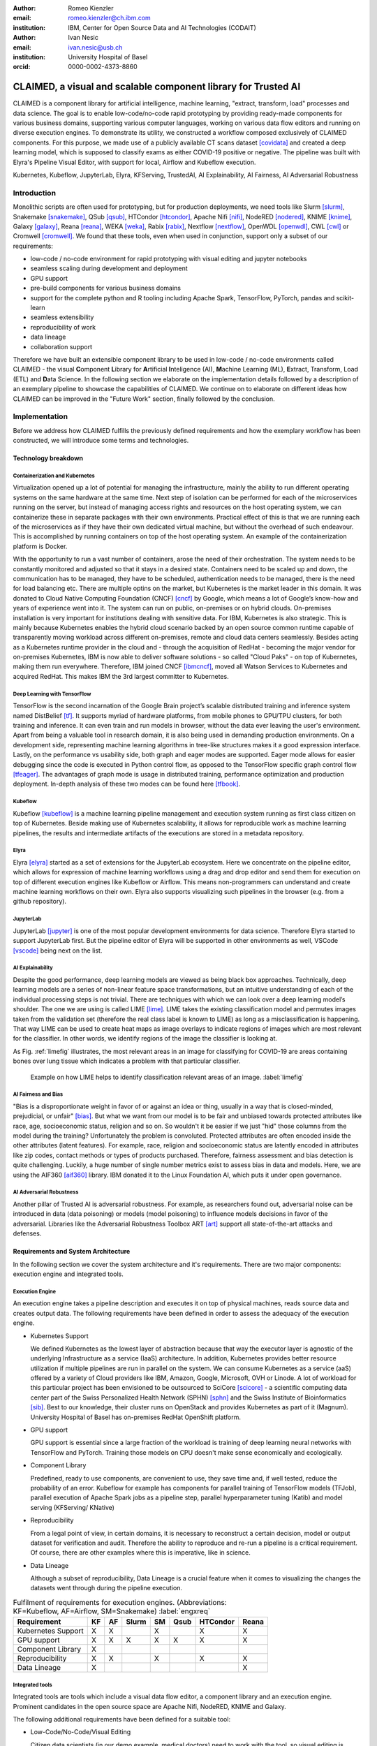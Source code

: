 :author: Romeo Kienzler
:email: romeo.kienzler@ch.ibm.com
:institution: IBM, Center for Open Source Data and AI Technologies (CODAIT)

:author: Ivan Nesic
:email: ivan.nesic@usb.ch
:institution: University Hospital of Basel
:orcid: 0000-0002-4373-8860

---------------------------------------------------------------
CLAIMED, a visual and scalable component library for Trusted AI
---------------------------------------------------------------

.. class:: abstract

   CLAIMED is a component library for artificial intelligence, machine learning,
   "extract, transform, load" processes and data science.
   The goal is to enable low-code/no-code rapid prototyping by providing
   ready-made components for various business domains,
   supporting various computer languages, working on various data flow editors and
   running on diverse execution engines.
   To demonstrate its utility, we constructed a workflow composed exclusively of CLAIMED components.
   For this purpose, we made use of a publicly available CT scans dataset [covidata]_
   and created a deep learning model, which is supposed to classify exams as either
   COVID-19 positive or negative. The pipeline was built with Elyra's Pipeline Visual Editor,
   with support for local, Airflow and Kubeflow execution.

.. class:: keywords

    Kubernetes, Kubeflow, JupyterLab, Elyra, KFServing, TrustedAI,
    AI Explainability, AI Fairness, AI Adversarial Robustness

Introduction
============

Monolithic scripts are often used for prototyping, but for production deployments, we need tools like
Slurm [slurm]_, Snakemake [snakemake]_, QSub [qsub]_, HTCondor [htcondor]_, Apache Nifi [nifi]_,
NodeRED [nodered]_, KNIME [knime]_, Galaxy [galaxy]_, 
Reana [reana]_, WEKA [weka]_, Rabix [rabix]_, Nextflow [nextflow]_, OpenWDL [openwdl]_, CWL [cwl]_
or Cromwell [cromwell]_.
We found that these tools, even when used in conjunction, support only a subset of our requirements:

- low-code / no-code environment for rapid prototyping with visual editing and jupyter notebooks
- seamless scaling during development and deployment
- GPU support
- pre-build components for various business domains
- support for the complete python and R tooling including Apache Spark,
  TensorFlow, PyTorch, pandas and scikit-learn
- seamless extensibility
- reproducibility of work
- data lineage
- collaboration support

Therefore we have built an extensible component library to be used in low-code / no-code
environments called CLAIMED - the visual
**C**\ omponent **L**\ ibrary for **A**\rtificial **I**\nteligence (AI), **M**\achine Learning (ML),
**E**\xtract, Transform, Load (ETL) and **D**\ ata Science.
In the following section we elaborate on the implementation
details followed by a description of an exemplary pipeline to showcase
the capabilities of CLAIMED. We continue on to elaborate on different ideas
how CLAIMED can be improved in the "Future Work" section, finally followed by the conclusion.

Implementation
==============

Before we address how CLAIMED fulfills the previously defined requirements and how the
exemplary workflow has been constructed, we will introduce some terms and technologies.

Technology breakdown
--------------------

Containerization and Kubernetes
~~~~~~~~~~~~~~~~~~~~~~~~~~~~~~~

Virtualization opened up a lot of potential for managing the
infrastructure, mainly the ability to run different operating systems on
the same hardware at the same time. Next step of isolation can be
performed for each of the microservices running on the server, but
instead of managing access rights and resources on the host operating
system, we can containerize these in separate packages with their own
environments. Practical effect of this is that we are running each of
the microservices as if they have their own dedicated virtual machine,
but without the overhead of such endeavour. This is accomplished by
running containers on top of the host operating system. An example of
the containerization platform is Docker.

With the opportunity to run a vast number of containers, arose the need
of their orchestration. The system needs to be constantly monitored and adjusted so
that it stays in a desired state. Containers need to be scaled up and down,
the communication has to be managed, they have to be scheduled,
authentication needs to be managed, there is the need for load balancing etc.
There are multiple optins on the market, but Kubernetes is the market leader in this domain.
It was donated to Cloud Native Computing Foundation (CNCF) [cncf]_ by Google,
which means a lot of Google’s know-how and years of experience went into it.
The system can run on public, on-premises or on hybrid clouds.
On-premises installation is very important for institutions
dealing with sensitive data. For IBM, Kubernetes is also strategic. 
This is mainly because Kubernetes enables the hybrid cloud scenario 
backed by an open source common runtime capable of transparently moving workload
across different on-premises, remote and cloud data centers seamlessly.
Besides acting as a Kubernetes runtime provider in the cloud and - 
through the acquisition of RedHat - becoming the major vendor for 
on-premises Kubernetes, IBM is now able to deliver software solutions
- so called "Cloud Paks" - on top of Kubernetes, making them run everywhere.
Therefore, IBM joined CNCF [ibmcncf]_, moved all Watson Services to Kubernetes
and acquired RedHat. This makes IBM the 3rd largest committer to
Kubernetes.

Deep Learning with TensorFlow
~~~~~~~~~~~~~~~~~~~~~~~~~~~~~

TensorFlow is the second incarnation of the Google Brain project’s scalable
distributed training and inference system named DistBelief
[tf]_. It supports myriad of hardware platforms, from
mobile phones to GPU/TPU clusters, for both training and inference. It
can even train and run models in browser, without the data ever
leaving the user's environment. Apart from being a valuable tool in research domain, it is
also being used in demanding production environments. On a development
side, representing machine learning algorithms in tree-like structures
makes it a good expression interface. Lastly, on the performance vs
usability side, both graph and eager modes are supported. Eager mode allows for
easier debugging since the code is executed in Python control flow, as opposed to
the TensorFlow specific graph control flow [tfeager]_.
The advantages of graph mode is usage in distributed training, performance
optimization and production deployment.
In-depth analysis of these two modes can be found here [tfbook]_.

Kubeflow
~~~~~~~~

Kubeflow [kubeflow]_ is a machine learning pipeline management and execution system
running as first class citizen on top of Kubernetes. Beside making use
of Kubernetes scalability, it allows for reproducible work as machine
learning pipelines, the results and intermediate artifacts of the
executions are stored in a metadata repository.

Elyra
~~~~~~~~~~~~~~~~

Elyra [elyra]_ started as a set of extensions for the JupyterLab ecosystem.
Here we concentrate on the pipeline editor, which allows for
expression of machine learning workflows using a drag and drop editor and
send them for execution on top of different execution engines like Kubeflow or
Airflow. This means non-programmers can understand and create machine 
learning workflows on their own. Elyra also supports visualizing
such pipelines in the browser (e.g. from a github repository).

JupyterLab
~~~~~~~~~~

JupyterLab [jupyter]_ is one of the most popular development environments for data
science. Therefore Elyra started to support JupyterLab first. But the
pipeline editor of Elyra will be supported in other environments as
well, VSCode [vscode]_ being next on the list.

AI Explainability
~~~~~~~~~~~~~~~~~

Despite the good performance, deep learning models are viewed as
being black box approaches.
Technically, deep learning models are a series of non-linear feature
space transformations, but an intuitive understanding of each of the
individual processing steps is not trivial.
There are techniques with which we can look over a deep learning model’s shoulder.
The one we are using is called LIME [lime]_. LIME takes the
existing classification model and permutes images taken from the
validation set (therefore the real class label is known to LIME) as long as a
misclassification is happening. That way LIME can be used to create heat
maps as image overlays to indicate regions of images which are most
relevant for the classifier. In other words, we identify
regions of the image the classifier is looking at.

As Fig. :ref:`limefig` illustrates, the most relevant areas in an image
for classifying for COVID-19 are areas containing bones over lung tissue
which indicates a problem with that particular classifier.

.. figure:: lime2.png

   Example on how LIME helps to identify classification relevant
   areas of an image. :label:`limefig`

AI Fairness and Bias
~~~~~~~~~~~~~~~~~~~~

"Bias is a disproportionate weight in
favor of or against an idea or thing, usually in a way that is
closed-minded, prejudicial, or unfair" [bias]_. But what we want from 
our model is to be fair and unbiased towards protected attributes like 
race, age, socioeconomic status, religion and so on. So wouldn't
it be easier if we just "hid" those columns from the model during the training?
Unfortunately the problem is convoluted. Protected attributes are often
encoded inside the other attributes (latent features).
For example, race, religion and
socioeconomic status are latently encoded in attributes like zip codes,
contact methods or types of products purchased. Therefore, fairness assessment and
bias detection is quite challenging. Luckily, a huge number of single
number metrics exist to assess bias in data and models. Here, we are
using the AIF360 [aif360]_ library. IBM donated it to
the Linux Foundation AI, which puts it under open governance.

AI Adversarial Robustness
~~~~~~~~~~~~~~~~~~~~~~~~~

Another pillar of Trusted AI is adversarial robustness. For example, 
as researchers found out, adversarial noise can be introduced in data (data poisoning)
or models (model poisoning) to influence models decisions in favor of
the adversarial. Libraries like the Adversarial Robustness Toolbox
ART [art]_ support all state-of-the-art attacks and
defenses.

Requirements and System Architecture 
------------------------------------
In the following section we cover the system architecture and
it's requirements. There are two major components:
execution engine and integrated tools.

Execution Engine
~~~~~~~~~~~~~~~~
An execution engine takes a pipeline description and executes it on top
of physical machines, reads source data and creates output data.
The following requirements have been defined in order to assess the
adequacy of the execution engine.

- Kubernetes Support

  We defined Kubernetes as the lowest layer of abstraction because that
  way the executor layer is agnostic of the underlying Infrastructure as a service (IaaS)
  architecture. In addition, Kubernetes provides better resource utilization if multiple
  pipelines are run in parallel on the system. We can consume Kubernetes as a service (aaS)
  offered by a variety of Cloud providers like IBM, Amazon, Google, Microsoft, OVH or Linode.
  A lot of workload for this particular project has been envisioned to be outsourced
  to SciCore [scicore]_ - a scientific computing data center part of the Swiss Personalized
  Health Network (SPHN) [sphn]_ and the Swiss Institute of Bioinformatics [sib]_. Best to our knowledge,
  their cluster runs on OpenStack and provides Kubernetes as part of it (Magnum).
  University Hospital of Basel has on-premises RedHat OpenShift platform.

- GPU support

  GPU support is essential since a large fraction of the workload is
  training of deep learning neural networks with TensorFlow and PyTorch.
  Training those models on CPU doesn't make sense economically and
  ecologically.

- Component Library

  Predefined, ready to use components, are convenient to use,
  they save time and, if well tested, reduce the probability of an error.
  Kubeflow for example has components for parallel training of TensorFlow models (TFJob),
  parallel execution of Apache Spark jobs as a pipeline step,
  parallel hyperparameter tuning (Katib) and model serving (KFServing/
  KNative)

- Reproducibility

  From a legal point of view, in certain domains, it is
  necessary to reconstruct a certain decision, model or output
  dataset for verification and audit. Therefore the ability to reproduce
  and re-run a pipeline is a critical requirement. Of course,
  there are other examples where this is imperative, like in science.

- Data Lineage

  Although a subset of reproducibility, Data Lineage is a crucial
  feature when it comes to visualizing the changes the datasets went
  through during the pipeline execution.

.. table:: Fulfilment of requirements for execution engines. (Abbreviations: KF=Kubeflow, AF=Airflow, SM=Snakemake) :label:`engxreq`

    ================== == == ===== == ==== ======== =====
    Requirement        KF AF Slurm SM Qsub HTCondor Reana
    ================== == == ===== == ==== ======== =====
    Kubernetes Support X  X        X       X        X
    GPU support        X  X  X     X  X    X        X
    Component Library  X
    Reproducibility    X  X        X       X        X
    Data Lineage       X                            X
    ================== == == ===== == ==== ======== =====

Integrated tools
~~~~~~~~~~~~~~~~
Integrated tools are tools which include a visual data flow editor,
a component library and an execution engine.
Prominent candidates in the open source space are Apache Nifi,
NodeRED, KNIME and Galaxy.

The following additional requirements have been defined for a suitable
tool:

- Low-Code/No-Code/Visual Editing

  Citizen data scientists (in our demo example, medical doctors) need to
  work with the tool, so visual editing is necessary. But apart from
  being a visual editing tool, support for creating custom
  pipeline components on the fly using R and python is necessary
  as well.

- Jupyter Notebooks

  Researchers in general like to implement tasks in jupyter notebooks.
  This makes support for JupyterLab, as well as having an
  easy way of making Jupyter notebooks part of the data processing pipeline,
  a key requirement.

.. table:: Fulfilment of requirements for integrated tools. :label:`toolxreq`

    ================== ==== ======= ===== ====== =====
    Requirement        Nifi NodeRED KNIME Galaxy Elyra
    ================== ==== ======= ===== ====== =====
    Kubernetes Support                    X      X
    GPU support                           X      X
    Component Library  X    X       X     X      X
    Reproducibility    X            X     X      X
    Data Lineage       X                  X      X
    Visual Editing     X    X       X     X      X
    Jupyter Notebooks                            X
    ================== ==== ======= ===== ====== =====


Final technology choice
~~~~~~~~~~~~~~~~~~~~~~~
As it can be seen from the tables :ref:`engxreq` and :ref:`toolxreq`,
only Kubeflow on the execution engine side, and Elyra as the
integrated tool are capable of covering all of the requirements.
Therefore we select this pair as our primary technology choice.

Elyra's pipeline editor supports drag and drop functionality, for adding arbitrary
scripts (shell, R, python) and Jupyter notebooks to the canvas.
Each script gets a container image assigned to be executed in.
At the moment, Elyra supports pipeline submissions to Airflow and Kubeflow.

Together with Kubeflow and JupyterLab (where Elyra runs as an extension),
all our requirements are fulfilled.

.. figure:: architecture.png

   Runtime architecture of CLAIMED. :label:`architecture`

As it can be seen on Figure :ref:`architecture`, Elyra -  specifically
the pipeline editor of the Elyra Extension to JupyterLab - allows
for visually building data pipelines with a set of assets like
notebooks and scripts dragged onto a canvas and transparently published
to Kubeflow, as a Kubeflow pipeline.

The only thing missing is a set of re-usable notebooks for different
kinds of tasks and this is where CLAIMED comes in. We've published CLAIMED
as an open source library [complib]_. In the next sections we
will introduce the demo use case, along with how components found in CLAIMED
have been used to implement this pipeline.

System Implementation and Demo Use Case
=======================================

A TrustedAI image classification pipeline
-----------------------------------------

As mentioned, pipelines are a great way to introduce
reproducibility, scaling, auditability and collaboration in machine
learning. Pipelines are often a central part of a MLOps strategy. This
holds for TrustedAI pipelines too, since reproducibility and
auditability are even more important in this case. Figure :ref:`pipeline`
illustrates the exemplary TrustedAI pipeline we have built using the
component library and Figure :ref:`kfp` is a screenshot taken from
Kubeflow displaying the pipeline after finishing it’s run.

.. figure:: elyra_pipeline_zoomed.png

   The exemplary TrustedAI pipeline for the health care use case. :label:`pipeline`

Pipeline Components
-------------------

This section exemplifies each existing category with at
least one component which has been used for this particular pipeline. 
There are also other components that are not part of the pipeline,
so they haven't been shown here.
Please note that the core feature of our software is threefold:

- the CLAIMED component library
- Elyra with it's capability to use CLAIMED to create a pipeline 
  and push it to Kubeflow
- the pipeline itself


Input Components
~~~~~~~~~~~~~~~~

There are input components for different types
of data source, like files and databases.

In this particular case, we’re pulling data directly from the GitHub
repository via a public and permanent link [covidata]_. We only pull the
metadata.csv and images directory.


.. figure:: kfp.png

   The pipeline once executed in Kubeflow. :label:`kfp`

Transform Components
~~~~~~~~~~~~~~~~~~~~

Sometimes, transformations on the metadata, or any other structured
dataset, are necessary. Therefore, we provide a generic transformation
component - in the example, we just used it to change to format of the
categories as the original file contained forward slashes which made it
hard to use on the underlying operating system. This is performed by
simply specifying a column name and a function that is to be applied.

Filter Components
~~~~~~~~~~~~~~~~~

Similar to changing content of rows in a dataset, removing rows is also
a common task in data engineering. The filter stage allows doing exactly that.
It is enough to provide a predicate - specifically for our case the
predicate ``~metadata.filename.str.contains('.gz')`` removes invalid
images.

Image Transformer Components
~~~~~~~~~~~~~~~~~~~~~~~~~~~~

.. figure:: images_folder_tree.png

   Example of directory structure supported by TensorFlow Dataset API. :label:`imgdir`

One supported standard for the conversion of image datasets into the TensorFlow's
dataset supported format, is to organize images into directories representing
their classes [tfimgprep]_. TensorFlow Dataset is an API that
allows for a convenient way to create datasets from various input data,
apply transformations and preprocessing steps and make iteration over
the data easier and memory efficient [tfdataset]_.

In our example, the data isn’t in the required format. It is organized as
a directory full of images and alongside it is a CSV file which defines the
attributes. Available attributes are exam finding, sex and age,
from which we only require the finding for our example.
The images are then arranged by following the previously
described directory structure, as illustrated by Fig. :ref:`imgdir`.
After performing this step, the data can be consumed by the Tensorflow Dataset API.

Training Components
~~~~~~~~~~~~~~~~~~~

Understanding, defining and training deep learning models is not a simple task.
Training a deep learning image classification model requires a
properly designed neural network architecture. Luckily, the community
trends towards predefined model architectures, which are parameterized
through hyper-parameters. At this stage, we are using the MobileNetV2, a
small deep learning neural network architecture with the set of the most
common parameters. It ships with the TensorFlow distribution - ready to
use, without any further definition of neurons or layers. As shown in
figure :ref:`trainingstage`, only a couple of parameters
need to be specified.

Although possible, hyper-parameter search is not considered in this
processing stage. The rason being, we want to make use of Kubeflow’s hyper-parameter
search capabilities leveraged through Katib [katib]_ in
the future.

.. figure:: trainstage.png

   Source code of the wrapped training component. :label:`trainingstage`


Evaluation Components
~~~~~~~~~~~~~~~~~~~~~

A model needs to be evaluated before it
goes into production. Evaluating classification performance against the
target labels has been a common metric since the early days of machine learning,
therefore we have also developed evaluation components, with confusion matrix
support for instance. But taking TrustedAI measures into account is a newly emerging practice.
Therefore, components for AI Fairness, AI Explainability [aix360]_ and AI
Adversarial Robustness have been also added to the component library.

Blessing Components
~~~~~~~~~~~~~~~~~~~

In Trusted AI (but not limited to) it is important to obtain a blessing of assets like
generated data, model or report to be published and used by other
subsystems or humans. Therefore, a blessing component uses the results
of the evaluation components to decide if the assets are ready for
publishing.

Publishing Components
~~~~~~~~~~~~~~~~~~~~~

Depending on the asset type, publishing means either persisting a dataset to
a data store, deploying a machine learning model for consumption
of other subsystems, or publishing a report to be consumed by humans.
Here, we exemplify this category by a KFServing [kfserving]_ component which
publishes the trained TensorFlow deep learning model to Kubernetes.
KFServing, on top of KNative, is particularly interesting as it draws from
Kubernetes capabilities, like canary deployment and scalability (including
scale to zero), in addition to built-in Trusted AI functionality.

Future Work
===========
We have financial support to add functionality to CLAIMED in multiple
dimensions. Below we give a summary of the next steps.

Extend component library
------------------------

To this date, at least one representative component for each category has
been released. Components are added to the library on a regular basis. 
The components due to be published are: Parallel Tensorflow Training with
TFJob, Parallel Hyperparameter Tuning with Katib and Parallel Data
Processing with Apache Spark.

Component exporter for Kubeflow
-------------------------------

Containerizing notebooks and scripts is a frequent task in the data science community.
In our environment, this involves attaching the arbitrary assets,
like jupyter notebooks and scripts, to a container image and then
transpiling a Kubeflow component out of it.
We are currently in the process of implementing a tool that would facilitate this workflow.
The name of the tool is C3 [c3]_, and it stands for CLAIMED component compiler.

Import/Export of components to/from Galaxy
------------------------------------------
As seen in Table 2,
Galaxy covers a majority of our requirements already.
Unfortunately, Galaxy components - called "tools" - are very skewed 
towards genomics.
Adding new components and extending functionality onto other domains would make
the tool interesting for a wider audience.
Reverse is also true, the existing component library Galaxy is extensive,
well established and tested. It makes sense to automatically transpile
those tools as components into CLAIMED. We are currently looking into
adding import/export support between CLAIMED and Galaxy into C3.


UX improvements of the Elyra pipeline editor
--------------------------------------------

The components are isolated, so only explicitly shared information can be put into context for
all of them. In order for the components' executor, e.g. Kubflow, to do this,
it must be provided a configuration. We envision for Elyra to automatically deduce
interesting parameters from the code and from the environment, upon which it would create
dynamic forms. For example, fields like checkboxes and dropdowns where one can select
input and output files mentioned in the code. Currently, only environment variables
are provided in a rudimentary UI with one text field per variable.
One proposal is to introduce an optional configuration block to the scripts and notebooks.
It would then be interpreted by Elyra and the appropriate UI would be rendered.

One successful example of such implementation is Galaxy's UI [galaxy_ui]_.
A complex UI behavior is expressed by XML configuration. So we are also exploring an
option of either using Galaxy's XML Schema or defining a new one and support the
transformation from one into the other.


Add CWL support to the Elyra pipeline editor
--------------------------------------------

CWL is a powerful workflow expression language supported already by
various tools we've evaluated. Currently, Elyra uses its own, 
proprietary pipeline representation format. Addin support of CWL to Elyra would
improve interoperability between different software components. 
For example, Reana, execution engine used in the particle physics community, and Galaxy
partially already support CWL. This means it would be possible export
pipelines from Elyra to Reana, without the need of transpiling the pipeline.
Alternatively, Elyra could integrate export and import of CWL into its pipeline editor.


Import 3rd party component libraries
------------------------------------
Since the only thing needed for something to become a CLAIMED component
is to be wrapped in a container image and assigned some meta data,
it is possible for 3rd party component libraries like those from KNIME or
Nifi and to be imported into CLAIMED.
This also holds true for Kubeflow components.
It is also possible to wrap different components from KNIME, Nifi or
similar tools in this manner and use it within Elyra, as well as in
the other execution engines CLAIMED supports.


Create more (exemplary) pipelines
---------------------------------
At the moment, CLAIMED ships with three exemplary pipelines. The health
care inspired TrustedAI pipeline which was covered in this paper,
a pipeline to visualize and predict soil temperature from a historic
data set and an IoT sensor data analysis pipeline. The next pipeline
in line is a genomics pipeline for the Swiss Institute of
Bioinformatics affiliates University Hospital Berne/Berne University
and potentially for particle physics at CERN.


Conclusion
==========
We’ve build a trustable, low-code, scalable and open source
component library, targeting visual data pipeline systems. We've
showcased the library's capabilities by building a domain specific pipeline
on  Elyra, an emerging visual pipeline editor and running it on widely used
Kubeflow execution engine. We believe that future import/export functionality of
CLAIMED will improve reproducibility of data centric work even further.

References
----------

.. [art] Maria-Irina Nicolae, Mathieu Sinn, Minh Ngoc Tran, Beat Buesser, Ambrish Rawat, Martin Wistuba, Valentina Zantedeschi, Nathalie Baracaldo, Bryant Chen, Heiko Ludwig, Ian M. Molloy, Ben Edwards *Adversarial Robustness Toolbox*, arXiv:1807.01069, November 2019

.. [aif360] Rachel K. E. Bellamy et al. *AI Fairness 360: An Extensible Toolkit for Detecting, Understanding, and Mitigating Unwanted Algorithmic Bias*, arXiv:1810.01943, October 2018

.. [aix360] Vijay Arya et al. One Explanation Does Not Fit All: A Toolkit and Taxonomy of AI Explainability Techniques, arXiv:1909.03012, September 2019

.. [bias] Steinbock, Bonnie (1978). *Speciesism and the Idea of Equality*, Philosophy, 53 (204): 247–256, doi:10.1017/S0031819100016582

.. [cncf] Cloud Native Computing Foundation, https://www.cncf.io. Last accessed 18 Feb 2021

.. [complib] https://github.com/elyra-ai/component-library

.. [elyra] Elyra AI, https://github.com/elyra-ai. Last accessed 18 Feb 2021

.. [kubernetes] David Bernstein et al. *Containers and Cloud: From LXC to Docker to Kubernetes*, IEEE Cloud Computing (Volume: 1, Issue: 3), September 2014) 

.. [jupyter] Thomas Kluyver et al. *Jupyter Notebooks – a publishing format for reproducible computational workflows*, Positioning and Power in Academic Publishing: Players, Agents and Agendas, 87-90, doi:10.3233/978-1-61499-649-1-87, 2016

.. [kfserving] KFServing, https://www.kubeflow.org/docs/components/serving/kfserving Last accessed 18 Feb 2021

.. [lime] Marco Tulio Ribeiro et al. *"Why Should I Trust You?": Explaining the Predictions of Any Classifier*, Proceedings of the 22nd ACM SIGKDD International Conference on Knowledge Discovery and Data Mining, San Francisco, CA, USA, pp. 1135–1144 (2016), doi:10.1145/2939672.2939778

.. [kubeflow] https://www.kubeflow.org/ Last accessed 18 Feb 2021

.. [katib] George et al. *A Scalable and Cloud-Native Hyperparameter Tuning System*, arXiv:2006.02085, June 2020

.. [tf] Martín Abadi et al. *TensorFlow: Large-Scale Machine Learning on Heterogeneous Distributed Systems*, arXiv:1603.04467v2, March 2016

.. [ibmcncf] IBM joining CNCF, https://developer.ibm.com/technologies/containers/blogs/ibms-dedication-to-open-source-and-its-involvement-with-the-cncf Last accessed 18 Feb 2021

.. [ect] https://github.com/cloud-annotations/elyra-classification-training/tree/developer_article

.. [slurm] https://slurm.schedmd.com/documentation.html

.. [snakemake] https://snakemake.github.io/

.. [qsub] https://en.wikipedia.org/wiki/Qsub

.. [htcondor] https://research.cs.wisc.edu/htcondor/

.. [galaxy] Enis Afgan et al. *The Galaxy platform for accessible, reproducible and collaborative biomedical analyses: 2018 update*, Nucleic Acids Research, (46):W537-W544, doi:10.1093/nar/gky379, July 2018

.. [reana] Tibor Šimko et al. *REANA: A System for Reusable Research Data Analyses*, 23rd International Conference on Computing in High Energy and Nuclear Physics (CHEP 2018), (214):06034, doi:10.1051/epjconf/201921406034, September 2019

.. [nifi] https://nifi.apache.org/

.. [nodered] https://nodered.org/

.. [knime] https://www.knime.com/

.. [weka] https://www.cs.waikato.ac.nz/ml/weka/

.. [rabix] https://rabix.io/

.. [nextflow] https://www.nextflow.io/

.. [openwdl] https://openwdl.org/

.. [cwl] https://www.commonwl.org/

.. [cromwell] https://cromwell.readthedocs.io/en/stable/

.. [covidata] Joseph Paul Cohen et al. *COVID-19 Image Data Collection: Prospective Predictions Are the Future*, arXiv:2006.11988, 2020

.. [tfeager] https://www.tensorflow.org/guide/eager/

.. [tfdataset] https://www.tensorflow.org/api_docs/python/tf/data/Dataset

.. [tfimgprep] https://www.tensorflow.org/api_docs/python/tf/keras/preprocessing/image_dataset_from_directory

.. [galaxy_ui] https://github.com/bgruening/galaxytools/blob/c1027a3f78bca2fd8a53f076ef718ea5adbf4a8a/tools/sklearn/pca.xml#L75

.. [c3] https://github.com/romeokienzler/c3

.. [tfbook] https://www.oreilly.com/library/view/whats-new-in/9781492073727/

.. [vscode] https://code.visualstudio.com/

.. [scicore] https://scicore.unibas.ch/

.. [sphn] https://sphn.ch/

.. [sib] https://www.sib.swiss/
